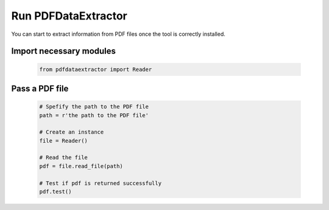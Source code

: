 Run PDFDataExtractor
====================
You can start to extract information from PDF files once the tool is correctly installed.

Import necessary modules
------------------------

	.. code-block:: python
	
		from pdfdataextractor import Reader

Pass a PDF file
---------------

	.. code-block:: python

		# Spefify the path to the PDF file 
		path = r'the path to the PDF file'

		# Create an instance
		file = Reader()

		# Read the file
		pdf = file.read_file(path)
		
		# Test if pdf is returned successfully
		pdf.test()
		